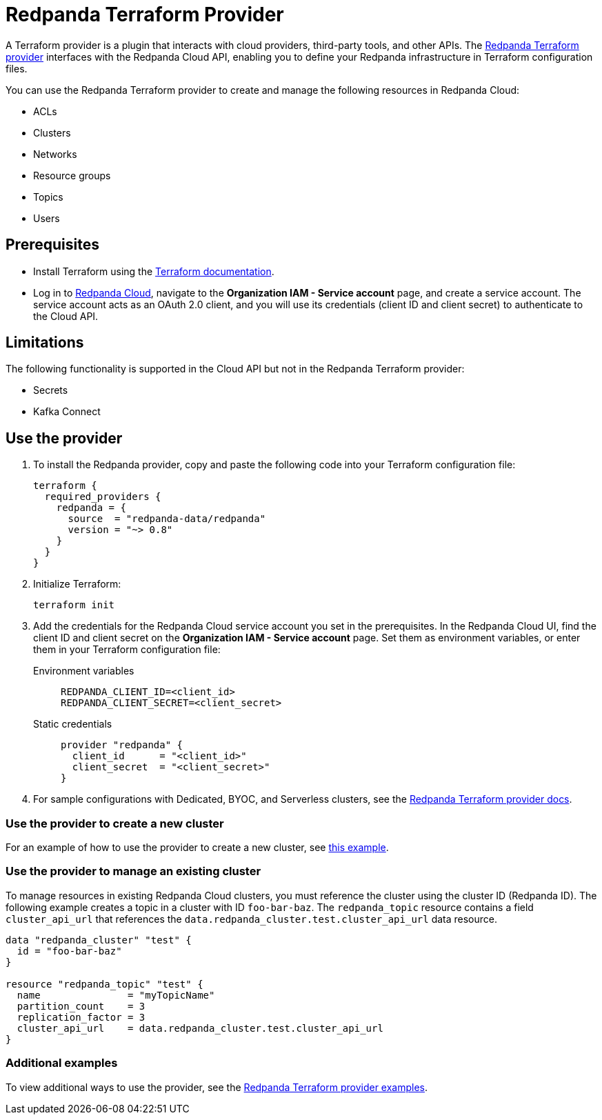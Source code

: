 = Redpanda Terraform Provider
:description: Learn how to use the Redpanda Terraform provider to create and manage resources in Redpanda Cloud.
:page-cloud: true
:page-beta: true

A Terraform provider is a plugin that interacts with cloud providers, third-party tools, and other APIs. The https://registry.terraform.io/providers/redpanda-data/redpanda/latest[Redpanda Terraform provider^] interfaces with the Redpanda Cloud API, enabling you to define your Redpanda infrastructure in Terraform configuration files. 

You can use the Redpanda Terraform provider to create and manage the following resources in Redpanda Cloud:

* ACLs
* Clusters 
* Networks
* Resource groups
* Topics
* Users

== Prerequisites

* Install Terraform using the https://learn.hashicorp.com/tutorials/terraform/install-cli[Terraform documentation^].
* Log in to https://cloud.redpanda.com[Redpanda Cloud^], navigate to the *Organization IAM - Service account* page, and create a service account. The service account acts as an OAuth 2.0 client, and you will use its credentials (client ID and client secret) to authenticate to the Cloud API. 

== Limitations

The following functionality is supported in the Cloud API but not in the Redpanda Terraform provider: 

* Secrets
* Kafka Connect

== Use the provider

. To install the Redpanda provider, copy and paste the following code into your Terraform configuration file:
+
```
terraform {
  required_providers {
    redpanda = {
      source  = "redpanda-data/redpanda"
      version = "~> 0.8"
    }
  }
}
```

. Initialize Terraform:
+
```
terraform init
```

. Add the credentials for the Redpanda Cloud service account you set in the prerequisites. In the Redpanda Cloud UI, find the client ID and client secret on the *Organization IAM - Service account* page. Set them as environment variables, or enter them in your Terraform configuration file:
+
[tabs]
======
Environment variables::
+
--
```
REDPANDA_CLIENT_ID=<client_id>
REDPANDA_CLIENT_SECRET=<client_secret>
```
--
Static credentials::
+
--
```
provider "redpanda" {
  client_id      = "<client_id>"
  client_secret  = "<client_secret>"
}
```
--
======

. For sample configurations with Dedicated, BYOC, and Serverless clusters, see the https://registry.terraform.io/providers/redpanda-data/redpanda/latest/docs[Redpanda Terraform provider docs^]. 

=== Use the provider to create a new cluster

For an example of how to use the provider to create a new cluster, see https://github.com/redpanda-data/terraform-provider-redpanda/blob/main/examples/cluster/aws/main.tf[this example^].

=== Use the provider to manage an existing cluster

To manage resources in existing Redpanda Cloud clusters, you must reference the cluster using the cluster ID (Redpanda ID). The following example creates a topic in a cluster with ID `foo-bar-baz`. The `redpanda_topic` resource contains a field `cluster_api_url` that references the `data.redpanda_cluster.test.cluster_api_url` data resource. 

```
data "redpanda_cluster" "test" {
  id = "foo-bar-baz"
}

resource "redpanda_topic" "test" {
  name               = "myTopicName"
  partition_count    = 3
  replication_factor = 3
  cluster_api_url    = data.redpanda_cluster.test.cluster_api_url
}
```

=== Additional examples

To view additional ways to use the provider, see the https://github.com/redpanda-data/terraform-provider-redpanda/tree/main/examples[Redpanda Terraform provider examples^].